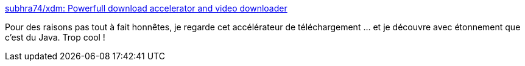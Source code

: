 :jbake-type: post
:jbake-status: published
:jbake-title: subhra74/xdm: Powerfull download accelerator and video downloader
:jbake-tags: java,programming,gui,download,application,windows,macosx,linux,open-source,_mois_sept.,_année_2020
:jbake-date: 2020-09-23
:jbake-depth: ../
:jbake-uri: shaarli/1600888496000.adoc
:jbake-source: https://nicolas-delsaux.hd.free.fr/Shaarli?searchterm=https%3A%2F%2Fgithub.com%2Fsubhra74%2Fxdm&searchtags=java+programming+gui+download+application+windows+macosx+linux+open-source+_mois_sept.+_ann%C3%A9e_2020
:jbake-style: shaarli

https://github.com/subhra74/xdm[subhra74/xdm: Powerfull download accelerator and video downloader]

Pour des raisons pas tout à fait honnêtes, je regarde cet accélérateur de téléchargement ... et je découvre avec étonnement que c'est du Java. Trop cool !
